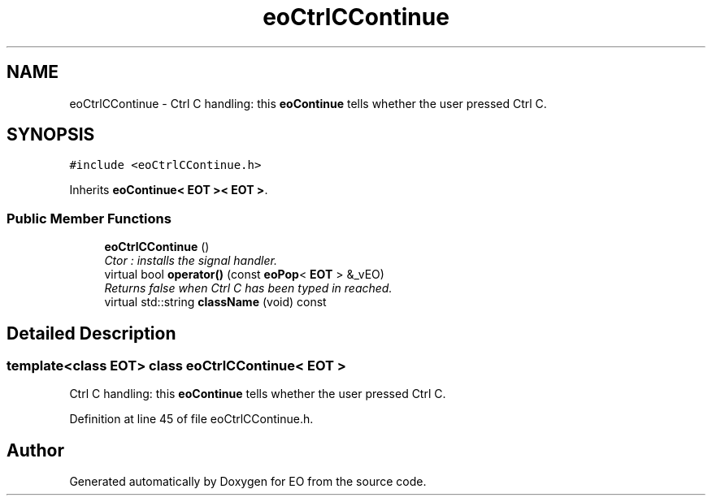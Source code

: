 .TH "eoCtrlCContinue" 3 "19 Oct 2006" "Version 0.9.4-cvs" "EO" \" -*- nroff -*-
.ad l
.nh
.SH NAME
eoCtrlCContinue \- Ctrl C handling: this \fBeoContinue\fP tells whether the user pressed Ctrl C.  

.PP
.SH SYNOPSIS
.br
.PP
\fC#include <eoCtrlCContinue.h>\fP
.PP
Inherits \fBeoContinue< EOT >< EOT >\fP.
.PP
.SS "Public Member Functions"

.in +1c
.ti -1c
.RI "\fBeoCtrlCContinue\fP ()"
.br
.RI "\fICtor : installs the signal handler. \fP"
.ti -1c
.RI "virtual bool \fBoperator()\fP (const \fBeoPop\fP< \fBEOT\fP > &_vEO)"
.br
.RI "\fIReturns false when Ctrl C has been typed in reached. \fP"
.ti -1c
.RI "virtual std::string \fBclassName\fP (void) const "
.br
.in -1c
.SH "Detailed Description"
.PP 

.SS "template<class EOT> class eoCtrlCContinue< EOT >"
Ctrl C handling: this \fBeoContinue\fP tells whether the user pressed Ctrl C. 
.PP
Definition at line 45 of file eoCtrlCContinue.h.

.SH "Author"
.PP 
Generated automatically by Doxygen for EO from the source code.
